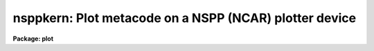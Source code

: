 .. _nsppkern:

nsppkern: Plot metacode on a NSPP (NCAR) plotter device
=======================================================

**Package: plot**

.. raw:: html

  </tr></table><p>
  <h3>Name</h3>
  <!-- BeginSection: 'NAME' -->
  <p>
  nsppkern -- draw metacode on an NSPP interfaced plotter device
  </p>
  <!-- EndSection:   'NAME' -->
  <h3>Usage</h3>
  <!-- BeginSection: 'USAGE' -->
  <p>
  nsppkern input
  </p>
  <!-- EndSection:   'USAGE' -->
  <h3>Parameters</h3>
  <!-- BeginSection: 'PARAMETERS' -->
  <dl>
  <dt><b>input</b></dt>
  <!-- Sec='PARAMETERS' Level=0 Label='input' Line='input' -->
  <dd>The list of input metacode files.
  </dd>
  </dl>
  <dl>
  <dt><b>device = <tt>"nsppdefault"</tt></b></dt>
  <!-- Sec='PARAMETERS' Level=0 Label='device' Line='device = "nsppdefault"' -->
  <dd>The NSPP interfaced plotting device output is to be directed to.
  </dd>
  </dl>
  <dl>
  <dt><b>generic = no</b></dt>
  <!-- Sec='PARAMETERS' Level=0 Label='generic' Line='generic = no' -->
  <dd>The remaining parameters are ignored when <b>generic</b> = yes.
  </dd>
  </dl>
  <dl>
  <dt><b>debug = no</b></dt>
  <!-- Sec='PARAMETERS' Level=0 Label='debug' Line='debug = no' -->
  <dd>If <b>debug</b> = yes, the graphics instructions are decoded and printed
  during processing.
  </dd>
  </dl>
  <dl>
  <dt><b>verbose = no</b></dt>
  <!-- Sec='PARAMETERS' Level=0 Label='verbose' Line='verbose = no' -->
  <dd>If <b>verbose</b> = yes, the elements of polylines, cell arrays, etc. will
  be printed in debug mode.
  </dd>
  </dl>
  <dl>
  <dt><b>gkiunits = no</b></dt>
  <!-- Sec='PARAMETERS' Level=0 Label='gkiunits' Line='gkiunits = no' -->
  <dd>By default, coordinates are printed in NDC rather than GKI units.
  </dd>
  </dl>
  <!-- EndSection:   'PARAMETERS' -->
  <h3>Description</h3>
  <!-- BeginSection: 'DESCRIPTION' -->
  <p>
  Task <i>nsppkern</i> translates metacode and draws it on a plotting
  device.
  Input is GKI metacode, which can be read from one or more binary
  files or redirected from the standard input.
  </p>
  <p>
  If <b>debug</b> is set to yes, the plotting instructions are printed in
  readable form during processing.
  If <b>verbose</b> = yes, elements of polyline and cell array calls are
  printed in addition to the default debug output.
  Coordinates can be printed in either GKI (0 - 32767) or NDC (0.0 - 1.0)
  units.
  </p>
  <!-- EndSection:   'DESCRIPTION' -->
  <h3>Examples</h3>
  <!-- BeginSection: 'EXAMPLES' -->
  <p>
  1. Extract the fourth frame from metacode file <tt>"oned.mc"</tt> and plot it.
  </p>
  <p>
      cl&gt; gkiextract oned.mc 4 | nsppkern
  </p>
  <p>
  2. Plot metacode frame <tt>"contour.demo"</tt> in debug mode, so the plotting
  instructions can be read as they are processed.
  </p>
  <p>
      cl&gt; nsppkern contour.demo debug+
  </p>
  <!-- EndSection:   'EXAMPLES' -->
  <h3>See also</h3>
  <!-- BeginSection: 'SEE ALSO' -->
  <p>
  stdgraph, sgikern, calcomp
  </p>
  
  <!-- EndSection:    'SEE ALSO' -->
  
  <!-- Contents: 'NAME' 'USAGE' 'PARAMETERS' 'DESCRIPTION' 'EXAMPLES' 'SEE ALSO'  -->
  
